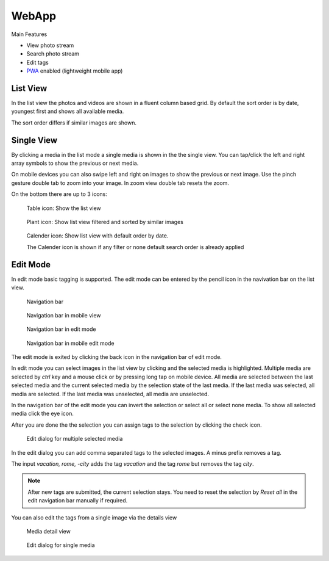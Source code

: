WebApp
======

Main Features

* View photo stream
* Search photo stream
* Edit tags
* `PWA <https://developer.mozilla.org/de/docs/Web/Progressive_web_apps/>`_ enabled (lightweight mobile app)

List View
---------

In the list view the photos and videos are shown in a fluent column based grid. By default
the sort order is by date, youngest first and shows all available media.

The sort order differs if similar images are shown.

Single View
-----------

By clicking a media in the list mode a single media is shown in the the single view.
You can tap/click the left and right array symbols to show the previous or next media.

.. image:: images/icon-prev.png

.. image:: images/icon-next.png

On mobile devices you can also swipe left and right on images to show the previous or next image. Use the pinch gesture
double tab to zoom into your image. In zoom view double tab resets the zoom.

On the bottom there are up to 3 icons:

.. figure:: images/icon-list.png

   Table icon: Show the list view

.. figure:: images/icon-similar.png

   Plant icon: Show list view filtered and sorted by similar images

.. figure:: images/icon-date.png

   Calender icon: Show list view with default order by date.

   The Calender icon is shown if any filter or none default search order is already applied


Edit Mode
---------

In edit mode basic tagging is supported. The edit mode can be entered by the pencil icon in the navivation bar
on the list view.

.. figure:: images/nav-main.png

   Navigation bar

.. figure:: images/nav-main-mobile.png

   Navigation bar in mobile view

.. figure:: images/nav-edit.png

   Navigation bar in edit mode

.. figure:: images/nav-edit-mobile.png

   Navigation bar in mobile edit mode

The edit mode is exited by clicking the back icon in the navigation bar of edit mode.

In edit mode you can select images in the list view by clicking and the selected media is highlighted.
Multiple media are selected by *ctrl* key and a mouse click or by pressing long tap on mobile device.
All media are selected between the last selected media and the current selected media by the selection
state of the last media. If the last media was selected, all media are selected. If the last media
was unselected, all media are unselected.

In the navigation bar of the edit mode you can invert the selection or select all or select none media.
To show all selected media click the eye icon.

After you are done the the selection you can assign tags to the selection by clicking the check icon.

.. figure:: images/multi-edit-tag-dialog.png

   Edit dialog for multiple selected media

In the edit dialog you can add comma separated tags to the selected images. A minus prefix removes a tag.

The input *vacation, rome, -city* adds the tag *vacation* and the tag *rome* but removes the tag *city*.

.. note::
   After new tags are submitted, the current selection stays.
   You need to reset the selection by *Reset all* in the edit navigation bar manually if required.

You can also edit the tags from a single image via the details view

.. figure:: images/media-detail-view.png

   Media detail view

.. figure:: images/single-edit-tag-dialog.png

   Edit dialog for single media
